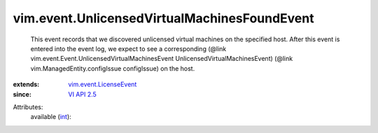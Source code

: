 .. _int: https://docs.python.org/2/library/stdtypes.html

.. _VI API 2.5: ../../vim/version.rst#vimversionversion2

.. _vim.event.LicenseEvent: ../../vim/event/LicenseEvent.rst


vim.event.UnlicensedVirtualMachinesFoundEvent
=============================================
  This event records that we discovered unlicensed virtual machines on the specified host. After this event is entered into the event log, we expect to see a corresponding (@link vim.event.Event.UnlicensedVirtualMachinesEvent UnlicensedVirtualMachinesEvent) (@link vim.ManagedEntity.configIssue configIssue) on the host.
:extends: vim.event.LicenseEvent_
:since: `VI API 2.5`_

Attributes:
    available (`int`_):

